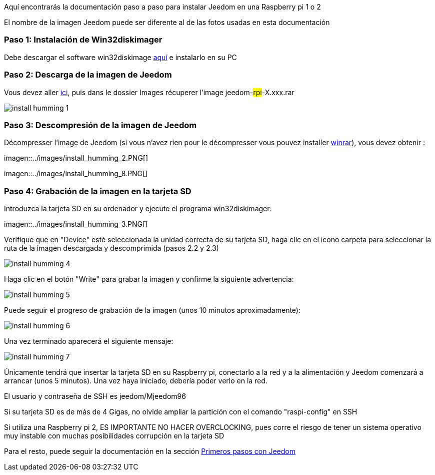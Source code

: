 Aquí encontrarás la documentación paso a paso para instalar Jeedom en una Raspberry pi 1 o 2

[CONSEJO]
El nombre de la imagen Jeedom puede ser diferente al de las fotos usadas en esta documentación


=== Paso 1: Instalación de Win32diskimager

Debe descargar el software win32diskimage link:http://sourceforge.net/projects/win32diskimager/[aquí] e instalarlo en su PC

=== Paso 2: Descarga de la imagen de Jeedom

Vous devez aller link:https://app.box.com/s/ijyxkntjjip9x4oue2xqdi53r4sh8ent[ici], puis dans le dossier Images récuperer l'image jeedom-#rpi#-X.xxx.rar

image::../images/install_humming_1.PNG[]

=== Paso 3: Descompresión de la imagen de Jeedom

Décompresser l'image de Jeedom (si vous n'avez rien pour le décompresser vous pouvez installer link:http://www.clubic.com/telecharger-fiche9632-winrar.html[winrar]), vous devez obtenir : 

imagen::../images/install_humming_2.PNG[]

imagen::../images/install_humming_8.PNG[]

=== Paso 4: Grabación de la imagen en la tarjeta SD

Introduzca la tarjeta SD en su ordenador y ejecute el programa win32diskimager: 

imagen::../images/install_humming_3.PNG[]

Verifique que en "Device" esté seleccionada la unidad correcta de su tarjeta SD, haga clic en el icono carpeta para seleccionar la ruta de la imagen descargada y descomprimida (pasos 2.2 y 2.3) 

image::../images/install_humming_4.PNG[]

Haga clic en el botón "Write" para grabar la imagen y confirme la siguiente advertencia: 

image::../images/install_humming_5.PNG[]

Puede seguir el progreso de grabación de la imagen (unos 10 minutos aproximadamente): 

image::../images/install_humming_6.PNG[]

Una vez terminado aparecerá el siguiente mensaje:

image::../images/install_humming_7.PNG[]

Únicamente tendrá que insertar la tarjeta SD en su Raspberry pi, conectarlo a la red y a la alimentación y Jeedom comenzará a arrancar (unos 5 minutos).  Una vez haya iniciado,  debería poder verlo en la red.

[CONSEJO]
El usuario y contraseña de SSH es jeedom/Mjeedom96

[IMPORTANTE]
Si su tarjeta SD es de más de 4 Gigas, no olvide ampliar la partición con el comando "raspi-config" en SSH

[IMPORTANTE]
Si utiliza una Raspberry pi 2, ES IMPORTANTE NO HACER OVERCLOCKING, pues corre el riesgo de tener un sistema operativo muy instable con muchas posibilidades corrupción en la tarjeta SD

Para el resto, puede seguir la documentación en la sección  https://www.jeedom.fr/doc/documentation/premiers-pas/fr_FR/doc-premiers-pas.html[Primeros pasos con Jeedom]